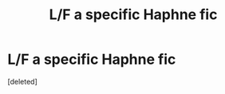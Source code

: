 #+TITLE: L/F a specific Haphne fic

* L/F a specific Haphne fic
:PROPERTIES:
:Score: 1
:DateUnix: 1614081197.0
:DateShort: 2021-Feb-23
:FlairText: What's That Fic?
:END:
[deleted]

